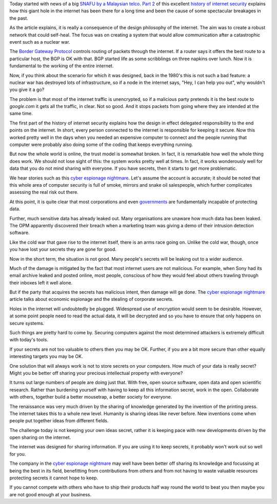 .. title: Cyber espionage nightmare and the case for open data
.. slug: cyber-espionage-nightmare-and-the-case-for-open-data
.. date: 2015-06-12 18:18:23 UTC
.. tags: cyber risk, information security, open data
.. category: 
.. link: 
.. description: 
.. type: text

Today started with news of a big `SNAFU by a Malaysian telco`_.  `Part
2`_ of this excellent `history of internet security`_ explains how
this giant hole in the internet has been there for a long time and
been the cause of some spectacular breakages in the past.

As the article explains, it is really a consequence of the design
philosophy of the internet.  The aim was to create a robust network
that could self-heal.  The focus was on creating a system that would
allow communication after a catastrophic event such as a nuclear war.

The `Border Gateway Protocol`_ controls routing of packets through the
internet.  If a router says it offers the best route to a particular
host, the BGP is OK with that.  BGP started life as some scribblings
on three napkins over lunch.  Now it is fundamental to the working of
the entire internet.

Now, if you think about the scenario for which it was designed, back
in the 1980's this is not such a bad feature: a nuclear war has
destroyed lots of infrastructure, so if a node in the internet says,
"Hey, I can help you out", why wouldn't you give it a go?

The problem is that most of the internet traffic is unencrypted, so if
a malicious party pretends it is the best route to *google.com* it
gets all the traffic, in clear.  Not so good.  And it stops packets
from going where they are intended at the same time.  

The first part of the history of internet security explains how
the design in effect delegated responsibility to the end points on the
internet.  In short, every person connected to the internet is
responsible for keeping it secure.   Now this worked pretty well in
the days when you needed an expensive computer to connect and the
people running that computer were probably also doing some of the
coding that keeps everything running.

But now the whole world is online, the trust model is somewhat broken.
In fact, it is remarkable how well the whole thing does work.  We
should not lose sight of this: the system works pretty well at times.
In fact, it works wonderously well for data that you do not mind
sharing with everyone.  If you have secrets, then it starts to get
more problematic.

We hear stories such as this `cyber espionage nightmare`_.  Let's
assume the account is accurate; it should be noted that this whole
area of computer security is full of smoke, mirrors and snake oil
salespeople, which further complicates assessing the real risk out
there.

At this point, it is quite clear that most corporations and even
`governments`_ are fundamentally incapable of protecting data.

Further, much sensitive data has already leaked out.  Many
organisations are unaware how much data has been leaked.  The OPM
apparently discovered their breach when a marketing team was giving a
demo of their intrusion detection software.

Like the cold war that gave rise to the internet itself, there is an
arms race going on.  Unlike the cold war, though, once you have lost
your secrets they are gone for good.

Now in the short term, the situation is not good.  Many people's
secrets will be leaking out to a wider audience.  

Much of the damage is mitigated by the fact that most internet users
are not malicious.  For example, when Sony had its email archive
leaked and posted online, most people, conscious of how they would
feel about others trawling through their inboxes left it well alone.

But if the party that acquires the secrets has malicious intent, then
damage will ge done.  The `cyber espionage nightmare`_ article talks
about economic espionage and the stealing of corporate secrets.

Holes in the internet will undoubtedly be plugged.  Widespread use of
encryption would seem to be desirable.  However, at some point people
need to read the actual data, it will be decrypted and so you have to
ensure that only happens on secure systems.

Such things are pretty hard to come by.  Securing computers against
the most determined attackers is extremely difficult with today's
tools.

If your secrets are not too valuable to others then you may be OK.
Further, if you are a bit more secure than other equally interesting
targets you may be OK.

One solution that will always work is not to store secrets on your
computers.   How much of your data is really secret?   Might you be
better off sharing your precious intellectual property with everyone?

It turns out large numbers of people are doing just that.  With free,
open source software, open data and open scientific research.  Rather
than burdening yourself with having to keep all this information
secret, work in the open.  Collaborate with others, together build a
better mousetrap, a better society for everyone.

The renaissance was very much driven by the sharing of knowledge
generated by the invention of the printing press.  The internet takes
this to a whole new level.  Humanity is sharing ideas like never
before.  New inventions come when people put together ideas from
different fields.

The challenge today is not keeping your own ideas secret, rather it is
keeping pace with new developments driven by the open sharing on the
internet.

The internet was designed for sharing information.  If you are using
it to keep secrets, it probably won't work out so well for you.

The company in the `cyber espionage nightmare`_ may well have been
better off sharing its knowledge and focussing at being the best in
its field, benefitting from contributions from others and from not
having to waste valuable resources protecting secrets it cannot hope
to keep.

If you cannot compete with others who have to ship their products half
way round the world to beat you then maybe you are not good enough at
your business.

.. _history of internet security:   http://www.washingtonpost.com/sf/business/2015/05/30/net-of-insecurity-part-1/
   
.. _cyber espionage nightmare: http://www.technologyreview.com/featuredstory/538201/cyber-espionage-nightmare/

.. _Part 2: http://www.washingtonpost.com/sf/business/2015/05/31/net-of-insecurity-part-2/


.. _Massive BGP leak: https://www.bgpmon.net/massive-route-leak-cause-internet-slowdown/

.. _Border Gateway Protocol: https://en.wikipedia.org/wiki/Border_Gateway_Protocol

.. _OPM breach: http://www.wired.com/2015/06/opm-breach-security-privacy-debacle/

.. _governments: `OPM breach`_

.. _SNAFU by a Malaysian telco: `Massive BGP leak`_
